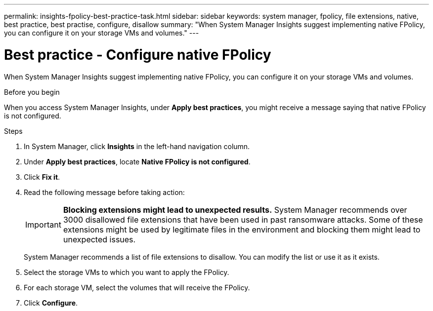 ---
permalink: insights-fpolicy-best-practice-task.html
sidebar: sidebar
keywords: system manager, fpolicy, file extensions, native, best practice, best practise, configure, disallow
summary: "When System Manager Insights suggest implementing native FPolicy, you can configure it on your storage VMs and volumes."  
---

= Best practice - Configure native FPolicy
:toclevels: 1
:hardbreaks:
:nofooter:
:icons: font
:linkattrs:
:imagesdir: ./media/

[.lead]
When System Manager Insights suggest implementing native FPolicy, you can configure it on your storage VMs and volumes. 

.Before you begin

When you access System Manager Insights, under *Apply best practices*, you might receive a message saying that native FPolicy is not configured.

.Steps

. In System Manager, click *Insights* in the left-hand navigation column.

. Under *Apply best practices*, locate *Native FPolicy is not configured*.

. Click *Fix it*.

. Read the following message before taking action:
+
[IMPORTANT]
*Blocking extensions might lead to unexpected results.*  System Manager recommends over 3000 disallowed file extensions that have been used in past ransomware attacks.  Some of these extensions might be used by legitimate files in the environment and blocking them might lead to unexpected issues.
+
System Manager recommends a list of file extensions to disallow.  You can modify the list or use it as it exists. 
 
. Select the storage VMs to which you want to apply the FPolicy.

. For each storage VM, select the volumes that will receive the FPolicy.

. Click *Configure*.

// 2024 MAR 20, ONTAPDOC-1725
